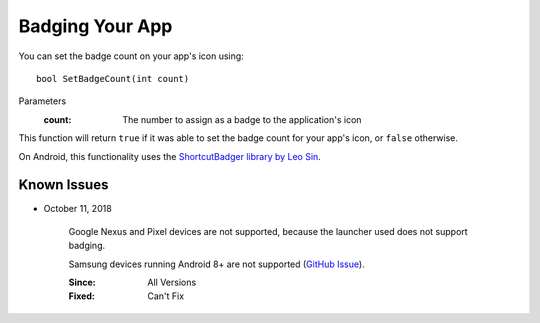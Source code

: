 Badging Your App
================
.. highlight:: csharp

You can set the badge count on your app's icon using::

    bool SetBadgeCount(int count)

Parameters
    :count: The number to assign as a badge to the application's icon

This function will return ``true`` if it was able to set the badge count for your app's icon, or ``false`` otherwise.

On Android, this functionality uses the `ShortcutBadger library by Leo Sin <https://github.com/leolin310148/ShortcutBadger>`_.

Known Issues
------------

* October 11, 2018

    Google Nexus and Pixel devices are not supported, because the launcher used does not support badging.

    Samsung devices running Android 8+ are not supported (`GitHub Issue <https://github.com/leolin310148/ShortcutBadger/pull/268>`_).

    :Since: All Versions
    :Fixed: Can't Fix
